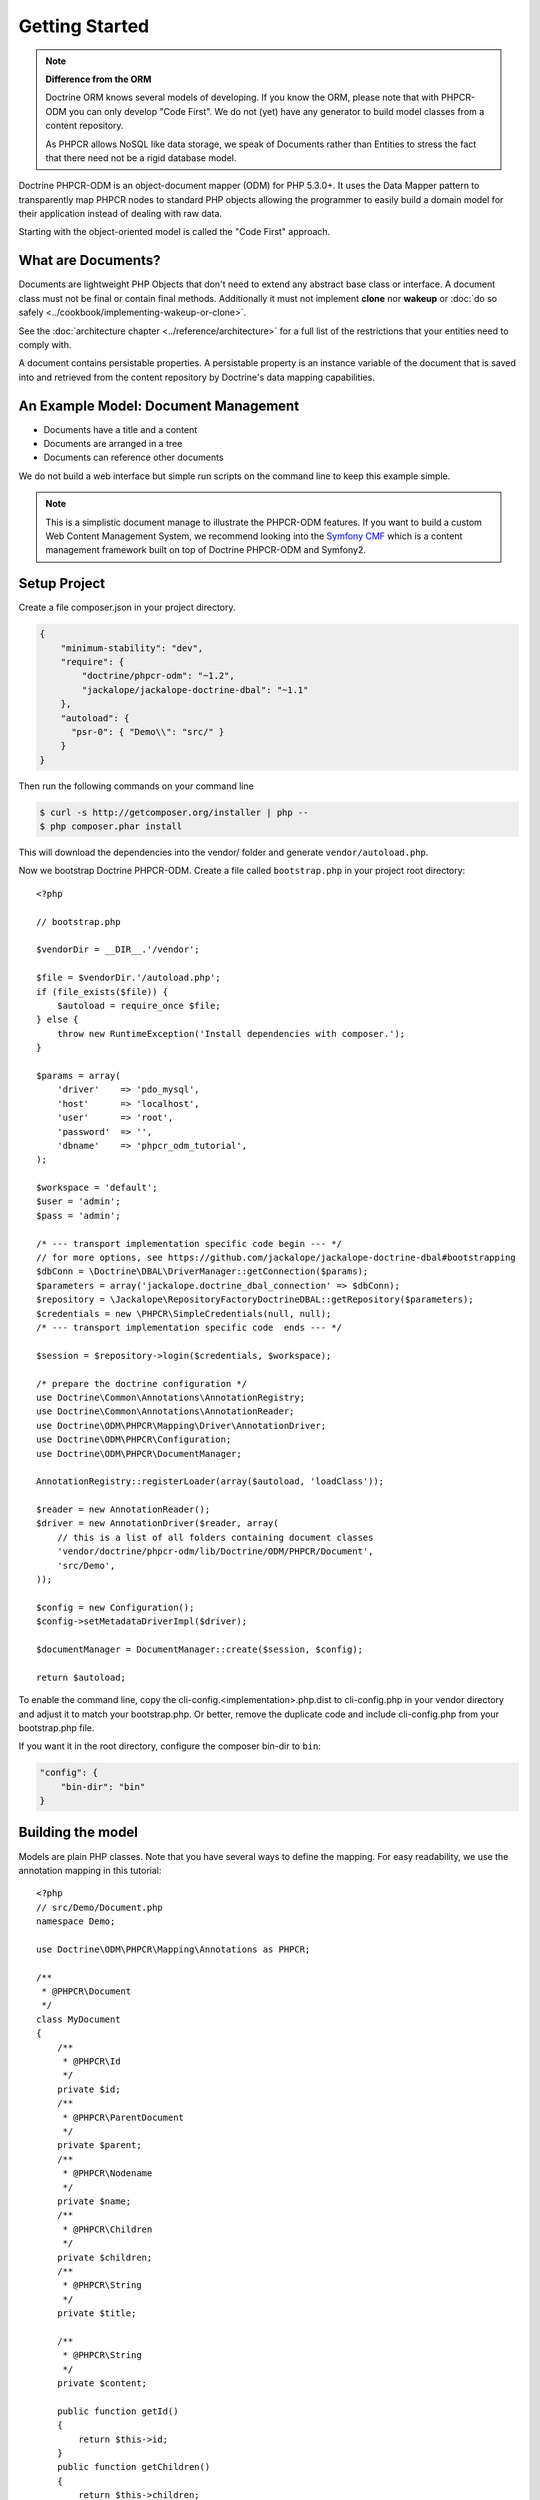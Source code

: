 Getting Started
===============

.. note::

    **Difference from the ORM**

    Doctrine ORM knows several models of developing. If you know the ORM, please note that
    with PHPCR-ODM you can only develop "Code First". We do not (yet) have any generator to
    build model classes from a content repository.

    As PHPCR allows NoSQL like data storage, we speak of Documents rather than Entities
    to stress the fact that there need not be a rigid database model.

Doctrine PHPCR-ODM is an object-document mapper (ODM) for PHP 5.3.0+. It uses
the Data Mapper pattern to transparently map PHPCR nodes to standard PHP
objects allowing the programmer to easily build a domain model for their
application instead of dealing with raw data.

Starting with the object-oriented model is called the "Code First" approach.

What are Documents?
-------------------

Documents are lightweight PHP Objects that don't need to extend any
abstract base class or interface. A document class must not be final
or contain final methods. Additionally it must not implement
**clone** nor **wakeup** or :doc:`do so safely <../cookbook/implementing-wakeup-or-clone>`.

See the :doc:`architecture chapter <../reference/architecture>` for a full list of the restrictions
that your entities need to comply with.

A document contains persistable properties. A persistable property
is an instance variable of the document that is saved into and retrieved from the content repository
by Doctrine's data mapping capabilities.

An Example Model: Document Management
-------------------------------------

* Documents have a title and a content
* Documents are arranged in a tree
* Documents can reference other documents

We do not build a web interface but simple run scripts on the command line to keep this example simple.

.. note::
    This is a simplistic document manage to illustrate the PHPCR-ODM features. If you want to build a
    custom Web Content Management System, we recommend looking into the `Symfony CMF <http://cmf.symfony.com>`_
    which is a content management framework built on top of Doctrine PHPCR-ODM and Symfony2.


Setup Project
-------------

Create a file composer.json in your project directory.

.. code-block:: javascript

    {
        "minimum-stability": "dev",
        "require": {
            "doctrine/phpcr-odm": "~1.2",
            "jackalope/jackalope-doctrine-dbal": "~1.1"
        },
        "autoload": {
          "psr-0": { "Demo\\": "src/" }
        }
    }

Then run the following commands on your command line

.. code-block:: bash

    $ curl -s http://getcomposer.org/installer | php --
    $ php composer.phar install

This will download the dependencies into the vendor/ folder and generate ``vendor/autoload.php``.

.. _intro-bootstrap:

Now we bootstrap Doctrine PHPCR-ODM. Create a file called ``bootstrap.php`` in
your project root directory::

    <?php

    // bootstrap.php

    $vendorDir = __DIR__.'/vendor';

    $file = $vendorDir.'/autoload.php';
    if (file_exists($file)) {
        $autoload = require_once $file;
    } else {
        throw new RuntimeException('Install dependencies with composer.');
    }

    $params = array(
        'driver'    => 'pdo_mysql',
        'host'      => 'localhost',
        'user'      => 'root',
        'password'  => '',
        'dbname'    => 'phpcr_odm_tutorial',
    );

    $workspace = 'default';
    $user = 'admin';
    $pass = 'admin';

    /* --- transport implementation specific code begin --- */
    // for more options, see https://github.com/jackalope/jackalope-doctrine-dbal#bootstrapping
    $dbConn = \Doctrine\DBAL\DriverManager::getConnection($params);
    $parameters = array('jackalope.doctrine_dbal_connection' => $dbConn);
    $repository = \Jackalope\RepositoryFactoryDoctrineDBAL::getRepository($parameters);
    $credentials = new \PHPCR\SimpleCredentials(null, null);
    /* --- transport implementation specific code  ends --- */

    $session = $repository->login($credentials, $workspace);

    /* prepare the doctrine configuration */
    use Doctrine\Common\Annotations\AnnotationRegistry;
    use Doctrine\Common\Annotations\AnnotationReader;
    use Doctrine\ODM\PHPCR\Mapping\Driver\AnnotationDriver;
    use Doctrine\ODM\PHPCR\Configuration;
    use Doctrine\ODM\PHPCR\DocumentManager;

    AnnotationRegistry::registerLoader(array($autoload, 'loadClass'));

    $reader = new AnnotationReader();
    $driver = new AnnotationDriver($reader, array(
        // this is a list of all folders containing document classes
        'vendor/doctrine/phpcr-odm/lib/Doctrine/ODM/PHPCR/Document',
        'src/Demo',
    ));

    $config = new Configuration();
    $config->setMetadataDriverImpl($driver);

    $documentManager = DocumentManager::create($session, $config);

    return $autoload;

To enable the command line, copy the cli-config.<implementation>.php.dist
to cli-config.php in your vendor directory and adjust it to match your
bootstrap.php. Or better, remove the duplicate code and include cli-config.php
from your bootstrap.php file.

If you want it in the root directory, configure the composer bin-dir to ``bin``:

.. code-block:: javascript

    "config": {
        "bin-dir": "bin"
    }

Building the model
------------------

Models are plain PHP classes. Note that you have several ways to define the mapping.
For easy readability, we use the annotation mapping in this tutorial::

    <?php
    // src/Demo/Document.php
    namespace Demo;

    use Doctrine\ODM\PHPCR\Mapping\Annotations as PHPCR;

    /**
     * @PHPCR\Document
     */
    class MyDocument
    {
        /**
         * @PHPCR\Id
         */
        private $id;
        /**
         * @PHPCR\ParentDocument
         */
        private $parent;
        /**
         * @PHPCR\Nodename
         */
        private $name;
        /**
         * @PHPCR\Children
         */
        private $children;
        /**
         * @PHPCR\String
         */
        private $title;

        /**
         * @PHPCR\String
         */
        private $content;

        public function getId()
        {
            return $this->id;
        }
        public function getChildren()
        {
            return $this->children;
        }
        public function setParent($parent)
        {
            $this->parent = $parent;
        }
        public function setName($name)
        {
            $this->name = $name;
        }

        public function setTitle($title)
        {
            $this->title = $title;
        }
        public function getTitle()
        {
            return $this->title;
        }
        public function setContent($content)
        {
            $this->content = $content;
        }
        public function getContent()
        {
            return $this->content;
        }
    }

If you are familiar with Doctrine ORM, this code should look pretty familiar to you. The
only important difference are the hierarchy related annotations ParentDocument, Name and Children.
In PHPCR, data is stored in trees. Every document has a parent and its own name. The id is
built from this structure, resulting in path strings. The recommended way to generate the
id is by assigning a name and a parent to the document. See the section on identifier
strategies in the reference chapter :doc:`Objects and Fields <basic-mapping>`
for other possibilities.

.. note::

    PHPCR-ODM provides default classes for the standard PHPCR node types ``nt:file``,
    ``nt:folder`` and ``nt:resource``, as well as a GenericDocument for when a PHPCR node
    can not be mapped to a specific document. See the classes in lib/Doctrine/ODM/PHPCR/Document/


Initialize the repository
-------------------------

With jackalope-doctrine-dbal, you need to run the following command to
init the database:

.. code-block:: bash

    ./vendor/bin/phpcrodm jackalope:init:dbal

Then, regardless of the PHPCR implementation you use, you need to run
another command to let Doctrine set up the repository for using it:

.. code-block:: bash

    ./vendor/bin/phpcrodm doctrine:phpcr:register-system-node-types


Storing documents
-----------------

We write a simple PHP script to generate some sample data::

    <?php
    // src/generate.php
    require_once '../bootstrap.php';

    // get the root node to add our data to it
    $rootDocument = $documentManager->find(null, '/');

    // create a new document
    $doc = new \Demo\Document();
    $doc->setParent($rootDocument);
    $doc->setName('doc');
    $doc->setTitle('My first document');
    $doc->setContent('The document content');

    // create a second document
    $childDocument = new \Demo\Document();
    $childDocument->setParent($doc);
    $childDocument->setName('child');
    $childDocument->setTitle('My child document');
    $childDocument->setContent('The child document content');


    // make the documents known to the document manager
    $documentManager->persist($doc);
    $documentManager->persist($childDocument);

    // store all changes, insertions, etc. with the storage backend
    $documentManager->flush();

.. note::

    In real projects, you should look into the `doctrine fixtures`_
    to script generating content.


Reading documents
-----------------

This script will simply echo the data to the console::

    <?php
    // src/read.php
    require_once '../bootstrap.php';

    $doc = $documentManager->find(null, "/doc");

    echo 'Found '.$doc->getId() ."\n";
    echo 'Title: '.$doc->getTitle()."\n";
    echo 'Content: '.$doc->getContent()."\n";

The DocumentManager will automatically determine the document class when
you pass ``null`` as first argument to ``find()``.

Tree traversal
--------------

PHPCR is a tree based store. Every document must have a parent, and
can have children. We already used this when creating the document.
The ``@PHPCR\ParentDocument`` maps the parent of a document and is used
to determine the position in the tree, together with ``@PHPCR\Nodename``.

As the children of our sample document are mapped with ``@PHPCR\Children``,
we can traverse them::

    <?php

    $doc = $documentManager->find(null, "/doc");

    foreach($doc->getChildren() as $child) {
        if ($child instanceof \Demo\Document) {
            echo 'Has child '.$child->getId() . "\n";
        } else {
            echo 'Unexpected child '.get_class($child)."\n";
        }
    }

.. caution::

    Children can be of any class. Be careful when looping over children
    to be sure they are of the expected class.

Even if children are not mapped, you can use the document manager to get all
flushed children of a document::

    <?php

    $children = $documentManager->getChildren($parent);

.. note:: *Difference from ORM*

    While with the ORM, the natural thing to get data is to query, with
    PHPCR-ODM the natural way is to use the hierarchy, that is parent-child
    relations.

    If you need to query, see :ref:`Querying in the Working with Objects section <workingobjects-query>`.


Add references
--------------

PHPCR-ODM supports arbitrary links between documents. The referring
document does not need to know what class it links to. Use
``@PHPCR\ReferenceOne`` resp. ``@PHPCR\ReferenceMany`` to map the link
to a document or a collection of links to documents.

You can also map the inverse relation. ``@PHPCR\Referrers`` needs the
referring class but can be used to add referencing documents.
``@PHPCR\MixedReferrers`` maps all documents referencing this document,
but is readonly.

Lets look at an example of document ``A`` referencing ``B``::

    <?php
    // src/Demo/A.php
    namespace Demo;

    use Doctrine\ODM\PHPCR\Mapping\Annotations as PHPCR;

    /**
     * @PHPCR\Document
     */
    class A
    {
        /**
         * @PHPCR\ReferenceOne
         */
        private $ref;

        ...
    }

    /**
     * @PHPCR\Document
     */
    class B
    {
        /**
         * @PHPCR\Referrers(referringDocument="Demo\A", referencedBy="ref")
         */
        private $referrers;
    }

We can now create a reference with the following code::

    <?php

    $parent = $dm->find(null, '/');
    $a = new A();
    $a->setParent($parent);
    $a->setNodename('a');
    $dm->persist($a);
    $b = new B();
    $b->setParent($parent);
    $b->setNodename('b');

    $a->setRef($b);

    $dm->flush();
    $dm->clear();

    $b = $dm->find(null, '/b');

    // output Demo\A
    var_dump(get_class($b->getReferrers()));

If referrers are not mapped on a document, you can use the document
manager to get all flushed referrers of a document::

    <?php

    $referrers = $documentManager->getReferrers($b);


Removing documents
------------------

To delete a document, call the ``remove`` method on the ``DocumentManager``::

    <?php
    // src/manipulate.php
    require_once '../bootstrap.php';

    // remove a document
    $doc = $documentManager->find(null, '/doc');
    $documentManager->remove($doc);

    // persist all operations
    $documentManager->flush();


Other helpful methods on the DocumentManager
----------------------------------------------

You can move a document to a different path with the ``move`` method.
Alternatively, you can assign a different Parent and/or Nodename to move
by assignment. The latter is for example handy with Symfony2 forms::

    <?php
    // src/manipulate.php
    require_once '../bootstrap.php';

    // we move a node
    $child = $documentManager->find(null, '/doc/child');
    $documentManager->move($child, '/newpath');

    // persist all operations
    $documentManager->flush();


Conclusion
----------

This tutorial is over here, I hope you had fun.

Additional details on all the topics discussed here can be found in
the respective manual chapters.


.. _`doctrine fixtures`: https://github.com/doctrine/data-fixtures
